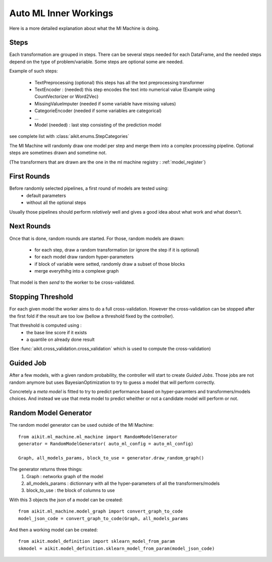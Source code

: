 .. _ml_machine_explanation:

Auto ML Inner Workings
======================

Here is a more detailed explanation about what the Ml Machine is doing.


Steps
-----
Each transformation are grouped in steps. There can be several steps needed for each DataFrame, and the needed steps depend on the type of problem/variable.
Some steps are optional some are needed.

Example of such steps:

 * TextPreprocessing (optional) this steps has all the text preprocessing transformer
 * TextEncoder : (needed) this step encodes the text into numerical value (Example using CountVectorizer or Word2Vec)
 
 * MissingValueImputer (needed if some variable have missing values)
 * CategorieEncoder (needed if some variables are categorical)
 * ...
 * Model (needed) : last step consisting of the prediction model
 
see complete list with :class:`aikit.enums.StepCategories`

The Ml Machine will randomly draw one model per step and merge them into a complex processing pipeline.
Optional steps are sometimes drawn and sometime not.

(The transformers that are drawn are the one in the ml machine registry : :ref:`model_register`)

First Rounds
------------

Before randomly selected pipelines, a first round of models are tested using:
 * default parameters
 * without all the optional steps
 
Usually those pipelines should perform *relatively* well and gives a good idea about what work and what doesn't.


Next Rounds
-----------
Once that is done, random rounds are started. For those, random models are drawn:

 * for each step, draw a random transformation (or ignore the step if it is optional)
 * for each model draw random hyper-parameters
 * if block of variable were setted, randomly draw a subset of those blocks
 * merge everythihg into a complexe graph
 
That model is then *send* to the worker to be cross-validated.

Stopping Threshold
------------------
For each given model the worker aims to do a full cross-validation. However the cross-validation can be stopped after the first fold if the result are too low (bellow a threshold fixed by the controller).

That threshold is computed using :
 * the base line score if it exists
 * a quantile on already done result
 
(See :func:`aikit.cross_validation.cross_validation` which is used to compute the cross-validation)

Guided Job
----------
After a few models, with a given random probability, the controller will start to create *Guided Jobs*. Those jobs are not random anymore but uses BayesianOptimization to try to guess a model that will perform correctly.

Concretely a *meta model* is fitted to try to predict performance based on hyper-paramters and transformers/models choices. And instead we use that meta model to predict wheither or not a candidate model will perform or not.


Random Model Generator
----------------------
The random model generator can be used outside of the Ml Machine::

    from aikit.ml_machine.ml_machine import RandomModelGenerator
    generator = RandomModelGenerator( auto_ml_config = auto_ml_config)
    
    Graph, all_models_params, block_to_use = generator.draw_random_graph()
    
The generator returns three things:
 1. Graph : networkx graph of the model
 2. all_models_params : dictionnary with all the hyper-parameters of all the transformers/models
 3. block_to_use : the block of columns to use
    

With this 3 objects the json of a model can be created::

    from aikit.ml_machine.model_graph import convert_graph_to_code
    model_json_code = convert_graph_to_code(Graph, all_models_params
    
And then a working model can be created::

    from aikit.model_definition import sklearn_model_from_param
    skmodel = aikit.model_definition.sklearn_model_from_param(model_json_code)

    
